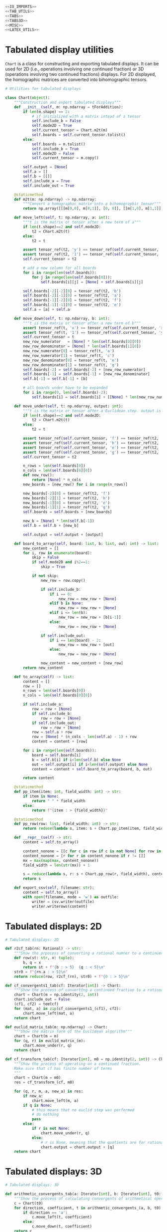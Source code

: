#+begin_src python :noweb no-export :tangle ../src/cont_frac_io.py
  <<IO_IMPORTS>>
  <<TAB_UTILS>>
  <<TABS>>
  <<TABS3D>>
  <<MISC>>  
  <<LATEX_UTILS>>
#+end_src

* Tabulated display utilities
=Chart= is a class for constructing and exporting tabulated displays. It can be used for 2D (i.e., operations involving one continued fraction) or 3D (operations involving two continued fractions) displays. For 2D displayed, the homographic matrices are converted into bihomographic tensors.
#+begin_src python :tangle no :noweb-ref TAB_UTILS
  # Utilities for tabulated displays

  class Chart(object):
      """Construction and export tabulated displays"""
      def __init__(self, m: np.ndarray = tForAddition):
          if len(m.shape) == 2:
              # if initialized with a matrix intead of a tensor
              self.include_b = False
              self.mode2D = True
              self.current_tensor = Chart.m2t(m)
              self.boards = self.current_tensor.tolist()
          else:
              self.boards = m.tolist()
              self.include_b = True
              self.mode2D = False
              self.current_tensor = m.copy()

          self.output = [None]
          self.a = []
          self.b = [[]]
          self.include_a = True
          self.include_out = True

      @staticmethod
      def m2t(m: np.ndarray) -> np.ndarray:
          """Convert a homographic matrix into a bihomographic tensor"""
          return np.array([[[m[0,0], m[0,1]], [0, 0]], [[m[1,0], m[1,1]], [0, 0]]])

      def move_left(self, t: np.ndarray, a: int):
          """t is the matrix or tensor after a new term of a"""
          if len(t.shape)==2 and self.mode2D:
              t2 = Chart.m2t(t)
          else:
              t2 = t

          assert tensor_ref(t2, 'y') == tensor_ref(self.current_tensor, 'xy')
          assert tensor_ref(t2, '1') == tensor_ref(self.current_tensor, 'x')
          self.current_tensor = t2

          # add a new column for all boards
          for i in range(len(self.boards)):
              for j in range(len(self.boards[0])):
                  self.boards[i][j] = [None] + self.boards[i][j]

          self.boards[-2][-2][0] = tensor_ref(t2, 'b')
          self.boards[-2][-1][0] = tensor_ref(t2, 'a')
          self.boards[-1][-2][0] = tensor_ref(t2, 'f')
          self.boards[-1][-1][0] = tensor_ref(t2, 'e')
          self.a = [a] + self.a

      def move_down(self, t: np.ndarray, b: int):
          """t is the matrix or tensor after a new term of b"""
          assert tensor_ref(t, 'x') == tensor_ref(self.current_tensor, 'xy')
          assert tensor_ref(t, '1') == tensor_ref(self.current_tensor, 'y')
          self.current_tensor = t
          new_row_numerator   = [None] * len(self.boards[0][0])
          new_row_denominator = [None] * len(self.boards[1][0])
          new_row_numerator[0] = tensor_ref(t, 'a')
          new_row_numerator[1] = tensor_ref(t, 'c')
          new_row_denominator[0] = tensor_ref(t, 'e')
          new_row_denominator[1] = tensor_ref(t, 'g')
          self.boards[-2] = self.boards[-2] + [new_row_numerator]
          self.boards[-1] = self.boards[-1] + [new_row_denominator]
          self.b[-1] = self.b[-1] + [b]

          # all boards under have to be expanded
          for i in range(0, len(self.boards)-2):
              self.boards[i] = self.boards[i] + [[None] * len(new_row_numerator)]

      def move_under(self, t: np.ndarray, output: int):
          """t is the matrix or tensor after a Euclidean step. output is the quotient"""
          if len(t.shape)==2 and self.mode2D:
              t2 = Chart.m2t(t)
          else:
              t2 = t

          assert tensor_ref(self.current_tensor, 'f') == tensor_ref(t2, 'b')
          assert tensor_ref(self.current_tensor, 'h') == tensor_ref(t2, 'd')
          assert tensor_ref(self.current_tensor, 'e') == tensor_ref(t2, 'a')
          assert tensor_ref(self.current_tensor, 'g') == tensor_ref(t2, 'c')
          self.current_tensor = t2

          n_rows = len(self.boards[0])
          n_cols = len(self.boards[0][0])
          def new_row():
              return [None] * n_cols
          new_boards = [new_row() for i in range(n_rows)]

          new_boards[-2][0] = tensor_ref(t2, 'f')
          new_boards[-2][1] = tensor_ref(t2, 'h')
          new_boards[-1][0] = tensor_ref(t2, 'e')
          new_boards[-1][1] = tensor_ref(t2, 'g')
          self.boards = self.boards + [new_boards]

          new_b = [None] * len(self.b[-1])
          self.b = self.b + [new_b]

          self.output = self.output + [output]

      def board_to_array(self, board: list, b: list, out: int) -> list:
          new_content = []
          for i, row in enumerate(board):
              skip = False
              if self.mode2D and i%2==1:
                  skip = True

              if not skip:
                  new_row = row.copy()

                  if self.include_b:
                      if i == 0:
                          new_row = new_row + [None]
                      elif b is None:
                          new_row = new_row + [None]
                      elif i <= len(b):
                          new_row = new_row + [b[i-1]]
                      else:
                          new_row = new_row + [None]

                  if self.include_out:
                      if i == len(board) - 2:
                          new_row = new_row + [out]
                      else:
                          new_row = new_row + [None]

                  new_content = new_content + [new_row]
          return new_content

      def to_array(self) -> list:
          content = []
          row = []
          n_rows = len(self.boards[0])
          n_cols = len(self.boards[0][0])

          if self.include_a:
              row = row + [None]
              if self.include_b:
                  row = row + [None]
              if self.include_out:
                  row = row + [None]
              row = self.a + row
              row = [None] * (n_cols - len(self.a) - 1) + row
              content = content + [row]

          for i in range(len(self.boards)):
              board = self.boards[i]
              b = self.b[i] if i<len(self.b) else None
              out = self.output[i] if i<len(self.output) else None
              content = content + self.board_to_array(board, b, out)

          return content

      @staticmethod
      def pp_item(item: int, field_width: int) -> str:
          if item is None:
              return " " * field_width
          else:
              return f"{item : > {field_width}}"

      @staticmethod
      def pp_row(row: list, field_width: int) -> str:
          return reduce(lambda s, item: s + Chart.pp_item(item, field_width), row, "") + "\n"

      def __repr__(self) -> str:
          content = self.to_array()

          content_nonone = [[c for c in row if c is not None] for row in content]
          content_nonone = [r for r in content_nonone if r != []]
          mx = max(map(max, content_nonone))
          field_width = len(str(mx)) + 1

          s = reduce(lambda s, r: s + Chart.pp_row(r, field_width), content, "")
          return s

      def export_csv(self, filename: str):
          content = self.to_array()
          with open(filename, mode = 'w') as outfile:
              writer = csv.writer(outfile)
              writer.writerows(content)
#+end_src

* Tabulated displays: 2D
#+begin_src python :tangle no :noweb-ref TABS
  # Tabulated displays: 2D

  def r2cf_tab(rn: Rational) -> str:
      """Show the prpocess of converting a rational numner to a continued fraction"""
      def row(st: str, x: tuple):
          b, q = x
          return st + f"{b : > 5}  {q : < 5}\n"
      str0 = f"{rn.a : > 5}\n"
      return reduce(row, r2cf_(rn), str0) + f"{0 : > 5}\n"
#+end_src

#+begin_src python :tangle no :noweb-ref TABS
  def cf_convergents1_tab(cf: Iterator[int]) -> Chart:
      """Show the process of converting a continued fraction to a rational number"""
      chart = Chart(m = np.identity(2, int))
      chart.include_out = False
      (cf1, cf2) = tee(cf)
      for (mat, a) in zip(cf_convergents1_(cf1), cf2):
          chart.move_left(mat, a)
      return chart
#+end_src

#+begin_src python :tangle no :noweb-ref TABS
  def euclid_matrix_tab(m: np.ndarray) -> Chart:
      """Show the matrix form of the Euclidean algorithm"""
      chart = Chart(m = m)
      for (q, r) in euclid_matrix_(m):
          chart.move_under(r, q)
      return chart
#+end_src

#+begin_src python :tangle no :noweb-ref TABS
  def cf_transform_tab(cf: Iterator[int], m0 = np.identity(2, int)) -> Chart:
      """Show the process of operating on a continued fraction.
      Make sure that cf has finite number of terms
      """
      chart = Chart(m = m0)
      res = cf_transform_(cf, m0)

      for (q, r, m, a, new_a) in res:
          if new_a:
              chart.move_left(m, a)
          if q is None:
              # this means that no euclid step was performed
              # do nothing
              pass
          else:
              if r is not None:
                  chart.move_under(r, q)
              else:
                  # r is None, meaning that the quotients are for rational numbers rathen than matrices
                  chart.output = chart.output + [q]
      return chart
#+end_src

* Tabulated displays: 3D
#+begin_src python :tangle no :noweb-ref TABS3D
  # Tabulated displays: 3D

  def arithmetic_convergents_tab(a: Iterator[int], b: Iterator[int], t0: np.ndarray = tForAddition) -> Chart:
      """Show the process of calculating convergents of arithmetical operations"""
      c = Chart(t0)
      for direction, coefficient, t in arithmetic_convergents_(a, b, t0):
          if direction == 'a':
              c.move_left(t, coefficient)
          else:
              c.move_down(t, coefficient)
      return c
#+end_src

* Pretty printing utilities
#+begin_src python :tangle no :noweb-ref MISC
  # Pretty printing utilities

  def pp_qr(qr: Tuple[int, np.ndarray]) -> None:
      """Pretty print a tuple of a quotient and a remainder matrix"""
      q, r = qr
      print(f"{q:>2} {r[0][0]:2} {r[0][1]:2}")
      print(f"   {r[1][0]:2} {r[1][1]:2}")
#+end_src

#+begin_src python :tangle no :noweb-ref MISC
  def pp_inf_cf(cf: list) -> str:
      """Pretty print a list representing the first couple terms of a longer continued fraction"""
      res = "["
      res = res + reduce(lambda s, n: s + str(n) + ",", cf, "")
      res = res[:-1] + "...]"
      return res
#+end_src

* LaTeX utilities
#+begin_src python :tangle no :noweb-ref LATEX_UTILS
  # Utilities functions for LaTeX displays
  
  def latex_cf(lst: list) -> str:
      if len(lst) == 1:
          return str(lst[0])
      else:
          x = str(lst[0]) + "+"
          x = x + r"\frac{1}{" + latex_cf(lst[1:]) + "}"
          return x

  def latex_rational(r: Rational) -> str:
      return r"\frac{" + str(r.a) + "}{" + str(r.b) + "}"

  def show_cf_expansion(r: Rational) -> str:
      print(r"\[")
      print(r"\frac{", r.a, "}{", r.b, "}=")
      nc = list(r2cf(r))
      print(latex_cf(nc))
      print(r"\]")

  def show_rational_series(itr: Iterator[int]) -> str:
      rLst = list(cf_convergents0(itr))
      s = ""
      for r in rLst:
          s = s + "$" + latex_rational(r) + "$" + ","

      print(s[:-1])
#+end_src
* Imports
#+begin_src python :tangle no :noweb-ref IO_IMPORTS
  from cont_frac import *
  from functools import reduce
  import csv
#+end_src
